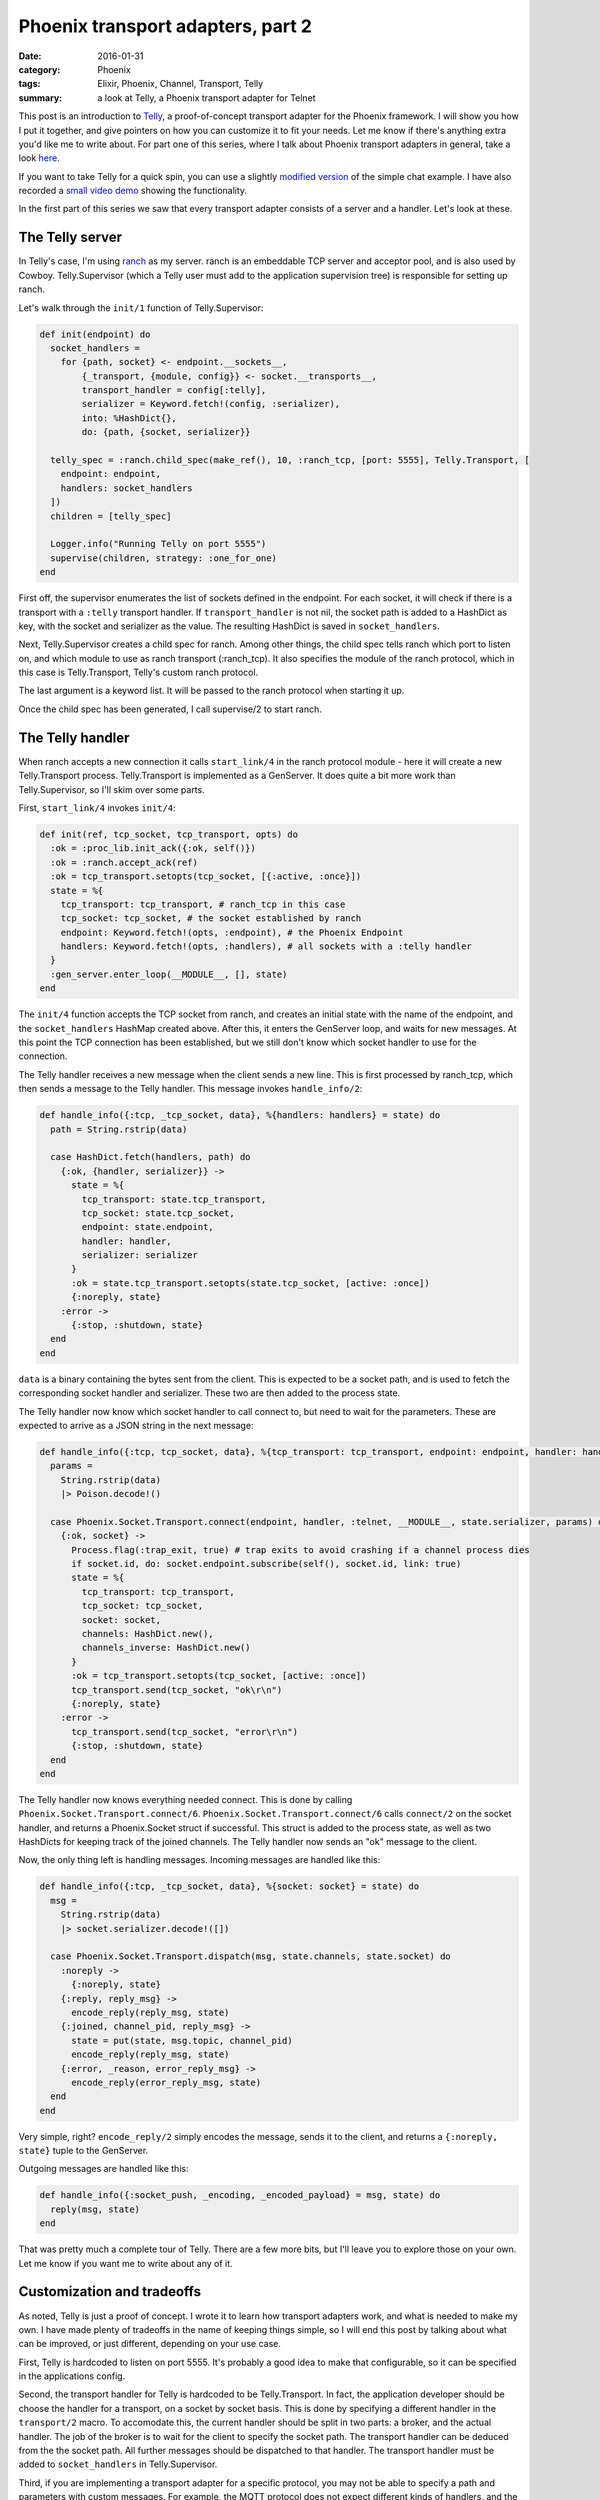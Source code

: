 Phoenix transport adapters, part 2
==================================

:date: 2016-01-31
:category: Phoenix
:tags: Elixir, Phoenix, Channel, Transport, Telly
:summary: a look at Telly, a Phoenix transport adapter for Telnet

This post is an introduction to `Telly`_,
a proof-of-concept transport adapter for the Phoenix framework.
I will show you how I put it together,
and give pointers on how you can customize it to fit your needs.
Let me know if there's anything extra you'd like me to write about.
For part one of this series,
where I talk about Phoenix transport adapters in general,
take a look `here <{filename}/phoenix-transport-adapters-part-1.rst>`_.

.. _Telly: https://github.com/trarbr/telly

If you want to take Telly for a quick spin,
you can use a slightly `modified version`_ of the simple chat example.
I have also recorded a `small video demo`_ showing the functionality.

.. _modified version: https://github.com/trarbr/phoenix_chat_example
.. _small video demo: https://youtu.be/uV6Sx7vQqbI

In the first part of this series we saw that every transport adapter
consists of a server and a handler.
Let's look at these.

The Telly server
----------------

In Telly's case, I'm using `ranch`_ as my server.
ranch is an embeddable TCP server and acceptor pool,
and is also used by Cowboy.
Telly.Supervisor
(which a Telly user must add to the application supervision tree)
is responsible for setting up ranch.

.. _ranch: https://github.com/ninenines/ranch

Let's walk through the ``init/1`` function of Telly.Supervisor:

.. code-block:: elixir

  def init(endpoint) do
    socket_handlers =
      for {path, socket} <- endpoint.__sockets__,
          {_transport, {module, config}} <- socket.__transports__,
          transport_handler = config[:telly],
          serializer = Keyword.fetch!(config, :serializer),
          into: %HashDict{},
          do: {path, {socket, serializer}}

    telly_spec = :ranch.child_spec(make_ref(), 10, :ranch_tcp, [port: 5555], Telly.Transport, [
      endpoint: endpoint,
      handlers: socket_handlers
    ])
    children = [telly_spec]

    Logger.info("Running Telly on port 5555")
    supervise(children, strategy: :one_for_one)
  end

First off,
the supervisor enumerates the list of sockets defined in the endpoint.
For each socket,
it will check if there is a transport with a ``:telly`` transport handler.
If ``transport_handler`` is not nil,
the socket path is added to a HashDict as key,
with the socket and serializer as the value.
The resulting HashDict is saved in ``socket_handlers``.

Next,
Telly.Supervisor creates a child spec for ranch.
Among other things, the child spec tells ranch which port to listen on,
and which module to use as ranch transport (:ranch_tcp).
It also specifies the module of the ranch protocol,
which in this case is Telly.Transport,
Telly's custom ranch protocol.

The last argument is a keyword list.
It will be passed to the ranch protocol when starting it up.

Once the child spec has been generated,
I call supervise/2 to start ranch.

The Telly handler
-----------------

When ranch accepts a new connection it calls ``start_link/4``
in the ranch protocol module -
here it will create a new Telly.Transport process.
Telly.Transport is implemented as a GenServer.
It does quite a bit more work than Telly.Supervisor,
so I'll skim over some parts.

First, ``start_link/4`` invokes ``init/4``:

.. code-block:: elixir

  def init(ref, tcp_socket, tcp_transport, opts) do
    :ok = :proc_lib.init_ack({:ok, self()})
    :ok = :ranch.accept_ack(ref)
    :ok = tcp_transport.setopts(tcp_socket, [{:active, :once}])
    state = %{
      tcp_transport: tcp_transport, # ranch_tcp in this case
      tcp_socket: tcp_socket, # the socket established by ranch
      endpoint: Keyword.fetch!(opts, :endpoint), # the Phoenix Endpoint
      handlers: Keyword.fetch!(opts, :handlers), # all sockets with a :telly handler
    }
    :gen_server.enter_loop(__MODULE__, [], state)
  end

The ``init/4`` function accepts the TCP socket from ranch,
and creates an initial state with the name of the endpoint,
and the ``socket_handlers`` HashMap created above.
After this,
it enters the GenServer loop,
and waits for new messages.
At this point the TCP connection has been established,
but we still don't know which socket handler to use for the connection.

The Telly handler receives a new message when the client sends a new line.
This is first processed by ranch_tcp,
which then sends a message to the Telly handler.
This message invokes ``handle_info/2``:

.. code-block:: elixir

  def handle_info({:tcp, _tcp_socket, data}, %{handlers: handlers} = state) do
    path = String.rstrip(data)

    case HashDict.fetch(handlers, path) do
      {:ok, {handler, serializer}} ->
        state = %{
          tcp_transport: state.tcp_transport,
          tcp_socket: state.tcp_socket,
          endpoint: state.endpoint,
          handler: handler,
          serializer: serializer
        }
        :ok = state.tcp_transport.setopts(state.tcp_socket, [active: :once])
        {:noreply, state}
      :error ->
        {:stop, :shutdown, state}
    end
  end

``data`` is a binary containing the bytes sent from the client.
This is expected to be a socket path,
and is used to fetch the corresponding socket handler and serializer.
These two are then added to the process state.

The Telly handler now know which socket handler to call connect to,
but need to wait for the parameters.
These are expected to arrive as a JSON string in the next message:

.. code-block:: elixir

  def handle_info({:tcp, tcp_socket, data}, %{tcp_transport: tcp_transport, endpoint: endpoint, handler: handler} = state) do
    params =
      String.rstrip(data)
      |> Poison.decode!()

    case Phoenix.Socket.Transport.connect(endpoint, handler, :telnet, __MODULE__, state.serializer, params) do
      {:ok, socket} ->
        Process.flag(:trap_exit, true) # trap exits to avoid crashing if a channel process dies
        if socket.id, do: socket.endpoint.subscribe(self(), socket.id, link: true)
        state = %{
          tcp_transport: tcp_transport,
          tcp_socket: tcp_socket,
          socket: socket,
          channels: HashDict.new(),
          channels_inverse: HashDict.new()
        }
        :ok = tcp_transport.setopts(tcp_socket, [active: :once])
        tcp_transport.send(tcp_socket, "ok\r\n")
        {:noreply, state}
      :error ->
        tcp_transport.send(tcp_socket, "error\r\n")
        {:stop, :shutdown, state}
    end
  end

The Telly handler now knows everything needed connect.
This is done by calling ``Phoenix.Socket.Transport.connect/6``.
``Phoenix.Socket.Transport.connect/6`` calls ``connect/2`` on the socket handler,
and returns a Phoenix.Socket struct if successful.
This struct is added to the process state,
as well as two HashDicts for keeping track of the joined channels.
The Telly handler now sends an "ok" message to the client.

Now, the only thing left is handling messages.
Incoming messages are handled like this:

.. code-block:: elixir

  def handle_info({:tcp, _tcp_socket, data}, %{socket: socket} = state) do
    msg =
      String.rstrip(data)
      |> socket.serializer.decode!([])

    case Phoenix.Socket.Transport.dispatch(msg, state.channels, state.socket) do
      :noreply ->
        {:noreply, state}
      {:reply, reply_msg} ->
        encode_reply(reply_msg, state)
      {:joined, channel_pid, reply_msg} ->
        state = put(state, msg.topic, channel_pid)
        encode_reply(reply_msg, state)
      {:error, _reason, error_reply_msg} ->
        encode_reply(error_reply_msg, state)
    end
  end

Very simple, right? ``encode_reply/2`` simply encodes the message,
sends it to the client,
and returns a ``{:noreply, state}`` tuple to the GenServer.

Outgoing messages are handled like this:

.. code-block:: elixir

  def handle_info({:socket_push, _encoding, _encoded_payload} = msg, state) do
    reply(msg, state)
  end

That was pretty much a complete tour of Telly.
There are a few more bits,
but I'll leave you to explore those on your own.
Let me know if you want me to write about any of it.

Customization and tradeoffs
---------------------------

As noted, Telly is just a proof of concept.
I wrote it to learn how transport adapters work,
and what is needed to make my own.
I have made plenty of tradeoffs in the name of keeping things simple,
so I will end this post by talking about what can be improved,
or just different,
depending on your use case.

First,
Telly is hardcoded to listen on port 5555.
It's probably a good idea to make that configurable,
so it can be specified in the applications config.

Second,
the transport handler for Telly is hardcoded to be Telly.Transport.
In fact,
the application developer should be choose the handler for a transport,
on a socket by socket basis.
This is done by specifying a different handler in the ``transport/2`` macro.
To accomodate this, the current handler should be split in two parts:
a broker, and the actual handler.
The job of the broker is to wait for the client to specify the socket path.
The transport handler can be deduced from the the socket path.
All further messages should be dispatched to that handler.
The transport handler must be added to ``socket_handlers`` in Telly.Supervisor.

Third,
if you are implementing a transport adapter for a specific protocol,
you may not be able to specify a path and parameters with custom messages.
For example,
the MQTT protocol does not expect different kinds of handlers,
and the client will send username and password in the first packet.
In this case, you might need to listen on separate ports for each socket,
so you know that a connection on port X is for socket handler Y.
That means you need a separate ranch child spec for each socket.
It also means the port should be specified as an option in the transport macro,
and not through the global configuration.

Fourth,
Telly depends on the connection parameters being specified as JSON.
This might not apply in your situation.
In the MQTT example,
you'd probably extract these from the username and password fields.

Fifth,
it's not very Telnet-like to send JSON strings back and forth.
It would be more typical to send commands.
Something like: "CONNECT {{socket path}} {{params}}", "JOIN {{topic string}}"
and "BROADCAST {{topic string}} {{message}}" might be more fitting.

Lastly,
I have not yet tested Telly with long strings.
What happens if the message is longer than a TCP packet?
Does ranch wait for a new packet and parse it until the line break,
or will Telly have to handle this?
I don't know!

That concludes this series for now.
I'm not sure what I'll do with Telly now.
Part of me wants to address points 1, 2 and 5 and 6 above,
to build a better Telnet transport adapter.
On the other hand,
I want to try and tackle MQTT.
Unfortunately,
I have to put it on the back burner for a while,
but let me know if you have any requests,
or any feedback in general.
